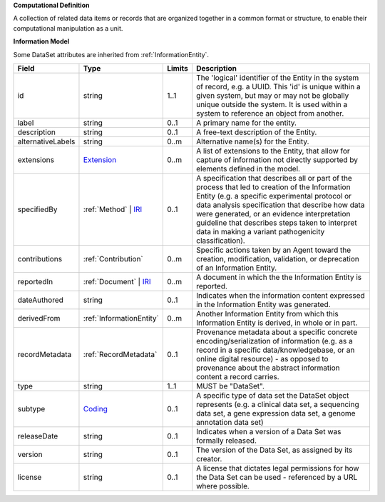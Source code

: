 **Computational Definition**

A collection of related data items or records that are organized together in a common format or structure, to enable their computational manipulation as a unit.

**Information Model**

Some DataSet attributes are inherited from :ref:`InformationEntity`.

.. list-table::
   :class: clean-wrap
   :header-rows: 1
   :align: left
   :widths: auto

   *  - Field
      - Type
      - Limits
      - Description
   *  - id
      - string
      - 1..1
      - The 'logical' identifier of the Entity in the system of record, e.g. a UUID.  This 'id' is unique within a given system, but may or may not be globally unique outside the system. It is used within a system to reference an object from another.
   *  - label
      - string
      - 0..1
      - A primary name for the entity.
   *  - description
      - string
      - 0..1
      - A free-text description of the Entity.
   *  - alternativeLabels
      - string
      - 0..m
      - Alternative name(s) for the Entity.
   *  - extensions
      - `Extension </ga4gh/schema/gks-common/1.x/data-types/json/Extension>`_
      - 0..m
      - A list of extensions to the Entity, that allow for capture of information not directly supported by elements defined in the model. 
   *  - specifiedBy
      - :ref:`Method` | `IRI </ga4gh/schema/gks-common/1.x/data-types/json/IRI>`_
      - 0..1
      - A specification that describes all or part of the process that led to creation of the  Information Entity (e.g. a specific experimental protocol or data analysis specification  that describe how data were generated, or an evidence interpretation guideline that  describes steps taken to interpret data in making a variant pathogenicity classification).
   *  - contributions
      - :ref:`Contribution`
      - 0..m
      - Specific actions taken by an Agent toward the creation, modification, validation, or  deprecation of an Information Entity.
   *  - reportedIn
      - :ref:`Document` | `IRI </ga4gh/schema/gks-common/1.x/data-types/json/IRI>`_
      - 0..m
      - A document in which the the Information Entity is reported.
   *  - dateAuthored
      - string
      - 0..1
      - Indicates when the information content expressed in the Information Entity was generated.
   *  - derivedFrom
      - :ref:`InformationEntity`
      - 0..m
      - Another Information Entity from which this Information Entity is derived, in whole or in part.
   *  - recordMetadata
      - :ref:`RecordMetadata`
      - 0..1
      - Provenance metadata about a specific concrete encoding/serialization of information (e.g. as a record in a  specific data/knowledgebase, or an online digital resource) - as opposed to provenance about the abstract information content a record carries.
   *  - type
      - string
      - 1..1
      - MUST be "DataSet".
   *  - subtype
      - `Coding </ga4gh/schema/gks-common/1.x/data-types/json/Coding>`_
      - 0..1
      - A specific type of data set the DataSet object represents (e.g. a clinical data set, a sequencing data set, a gene expression data set, a genome annotation data set)
   *  - releaseDate
      - string
      - 0..1
      - Indicates when a version of a Data Set was formally released.
   *  - version
      - string
      - 0..1
      - The version of the Data Set, as assigned by its creator.
   *  - license
      - string
      - 0..1
      - A license that dictates legal permissions for how the Data Set can be used - referenced by a URL where possible.
